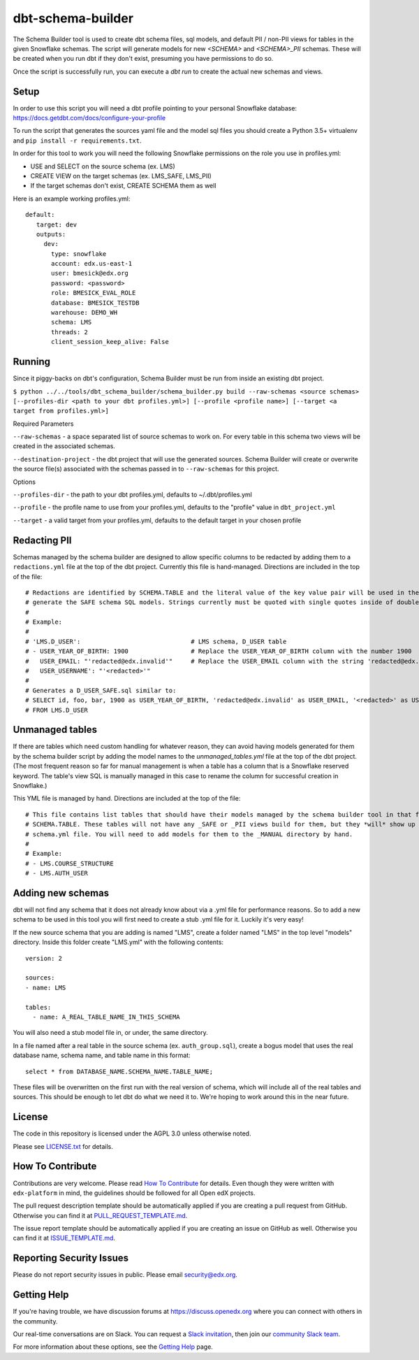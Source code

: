 dbt-schema-builder
=============================

|pypi-badge| |travis-badge| |codecov-badge| |doc-badge| |pyversions-badge|
|license-badge|

The Schema Builder tool is used to create dbt schema files, sql models, and
default PII / non-PII views for tables in the given Snowflake schemas. The
script will generate models for new `<SCHEMA>` and `<SCHEMA>_PII` schemas.
These will be created when you run dbt if they don't exist, presuming you have
permissions to do so.

Once the script is successfully run, you can execute a `dbt run` to create the
actual new schemas and views.

Setup
-----

In order to use this script you will need a dbt profile pointing to your
personal Snowflake database:
https://docs.getdbt.com/docs/configure-your-profile

To run the script that generates the sources yaml file and the model sql files
you should create a Python 3.5+ virtualenv and
``pip install -r requirements.txt``.

In order for this tool to work you will need the following Snowflake
permissions on the role you use in profiles.yml:

- USE and SELECT on the source schema (ex. LMS)
- CREATE VIEW on the target schemas (ex. LMS_SAFE, LMS_PII)
- If the target schemas don't exist, CREATE SCHEMA them as well

Here is an example working profiles.yml::

    default:
       target: dev
       outputs:
         dev:
           type: snowflake
           account: edx.us-east-1
           user: bmesick@edx.org
           password: <password>
           role: BMESICK_EVAL_ROLE
           database: BMESICK_TESTDB
           warehouse: DEMO_WH
           schema: LMS
           threads: 2
           client_session_keep_alive: False


Running
-------

Since it piggy-backs on dbt's configuration, Schema Builder must be run from
inside an existing dbt project.

``$ python ../../tools/dbt_schema_builder/schema_builder.py build --raw-schemas <source schemas> [--profiles-dir <path to your dbt profiles.yml>] [--profile
<profile name>] [--target <a target from profiles.yml>]``

Required Parameters

``--raw-schemas`` - a space separated list of source schemas to work on. For
every table in this schema two views will be created in the associated schemas.

``--destination-project`` - the dbt project that will use the generated
sources. Schema Builder will create or overwrite the source file(s) associated
with the schemas passed in to ``--raw-schemas`` for this project.

Options

``--profiles-dir`` - the path to your dbt profiles.yml, defaults to
~/.dbt/profiles.yml

``--profile`` -  the profile name to use from your profiles.yml, defaults to
the "profile" value in ``dbt_project.yml``

``--target`` -  a valid target from your profiles.yml, defaults to the default
target in your chosen profile


Redacting PII
-------------

Schemas managed by the schema builder are designed to allow specific columns to
be redacted by adding them to a
``redactions.yml`` file at the top of the dbt project. Currently this file is
hand-managed. Directions are included in the top of the file::

    # Redactions are identified by SCHEMA.TABLE and the literal value of the key value pair will be used in the SQL to
    # generate the SAFE schema SQL models. Strings currently must be quoted with single quotes inside of double quotes.
    #
    # Example:
    #
    # 'LMS.D_USER':                              # LMS schema, D_USER table
    # - USER_YEAR_OF_BIRTH: 1900                 # Replace the USER_YEAR_OF_BIRTH column with the number 1900
    #   USER_EMAIL: "'redacted@edx.invalid'"     # Replace the USER_EMAIL column with the string 'redacted@edx.invalid'
    #   USER_USERNAME': "'<redacted>'"
    #
    # Generates a D_USER_SAFE.sql similar to:
    # SELECT id, foo, bar, 1900 as USER_YEAR_OF_BIRTH, 'redacted@edx.invalid' as USER_EMAIL, '<redacted>' as USER_USERNAME
    # FROM LMS.D_USER

Unmanaged tables
----------------

If there are tables which need custom handling for whatever reason, they can
avoid having models generated for them by the schema builder script by adding
the model names to the `unmanaged_tables.yml` file at the top of the dbt
project. (The most frequent reason so far for manual management is when a table
has a column that is a Snowflake reserved keyword. The table's view SQL is
manually managed in this case to rename the column for successful creation in
Snowflake.)

This YML file is managed by hand. Directions are included at the top of the file::

    # This file contains list tables that should have their models managed by the schema builder tool in that form of
    # SCHEMA.TABLE. These tables will not have any _SAFE or _PII views build for them, but they *will* show up in the
    # schema.yml file. You will need to add models for them to the _MANUAL directory by hand.
    #
    # Example:
    # - LMS.COURSE_STRUCTURE
    # - LMS.AUTH_USER

Adding new schemas
------------------

dbt will not find any schema that it does not already know about via a .yml
file for performance reasons. So to add a new schema to be used in this tool
you will first need to create a stub .yml file for it. Luckily it's very easy!

If the new source schema that you are adding is named "LMS", create a folder
named "LMS" in the top level "models" directory. Inside this folder create
"LMS.yml" with the following contents::

    version: 2

    sources:
    - name: LMS

    tables:
      - name: A_REAL_TABLE_NAME_IN_THIS_SCHEMA

You will also need a stub model file in, or under, the same directory.


In a file named after a real table in the source schema (ex.
``auth_group.sql``), create a bogus model that uses the real database name,
schema name, and table name in this format::

    select * from DATABASE_NAME.SCHEMA_NAME.TABLE_NAME;

These files will be overwritten on the first run with the real version of
schema, which will include all of the real tables and sources. This should be
enough to let dbt do what we need it to. We're hoping to work around this in
the near future.

License
-------

The code in this repository is licensed under the AGPL 3.0 unless
otherwise noted.

Please see `LICENSE.txt <LICENSE.txt>`_ for details.

How To Contribute
-----------------

Contributions are very welcome.
Please read `How To Contribute <https://github.com/edx/edx-platform/blob/master/CONTRIBUTING.rst>`_ for details.
Even though they were written with ``edx-platform`` in mind, the guidelines
should be followed for all Open edX projects.

The pull request description template should be automatically applied if you are creating a pull request from GitHub. Otherwise you
can find it at `PULL_REQUEST_TEMPLATE.md <.github/PULL_REQUEST_TEMPLATE.md>`_.

The issue report template should be automatically applied if you are creating an issue on GitHub as well. Otherwise you
can find it at `ISSUE_TEMPLATE.md <.github/ISSUE_TEMPLATE.md>`_.

Reporting Security Issues
-------------------------

Please do not report security issues in public. Please email security@edx.org.

Getting Help
------------

If you're having trouble, we have discussion forums at
https://discuss.openedx.org where you can connect with others in the community.

Our real-time conversations are on Slack. You can request a `Slack
invitation`_, then join our `community Slack team`_.

For more information about these options, see the `Getting Help`_ page.

.. _Slack invitation: https://openedx-slack-invite.herokuapp.com/
.. _community Slack team: https://openedx.slack.com/
.. _Getting Help: https://openedx.org/getting-help

.. |pypi-badge| image:: https://img.shields.io/pypi/v/dbt-schema-builder.svg
    :target: https://pypi.python.org/pypi/dbt-schema-builder/
    :alt: PyPI

.. |travis-badge| image:: https://travis-ci.org/edx/dbt-schema-builder.svg?branch=master
    :target: https://travis-ci.org/edx/dbt-schema-builder
    :alt: Travis

.. |codecov-badge| image:: https://codecov.io/github/edx/dbt-schema-builder/coverage.svg?branch=master
    :target: https://codecov.io/github/edx/dbt-schema-builder?branch=master
    :alt: Codecov

.. |doc-badge| image:: https://readthedocs.org/projects/dbt-schema-builder/badge/?version=latest
    :target: https://dbt-schema-builder.readthedocs.io/en/latest/
    :alt: Documentation

.. |pyversions-badge| image:: https://img.shields.io/pypi/pyversions/dbt-schema-builder.svg
    :target: https://pypi.python.org/pypi/dbt-schema-builder/
    :alt: Supported Python versions

.. |license-badge| image:: https://img.shields.io/github/license/edx/dbt-schema-builder.svg
    :target: https://github.com/edx/dbt-schema-builder/blob/master/LICENSE.txt
    :alt: License
